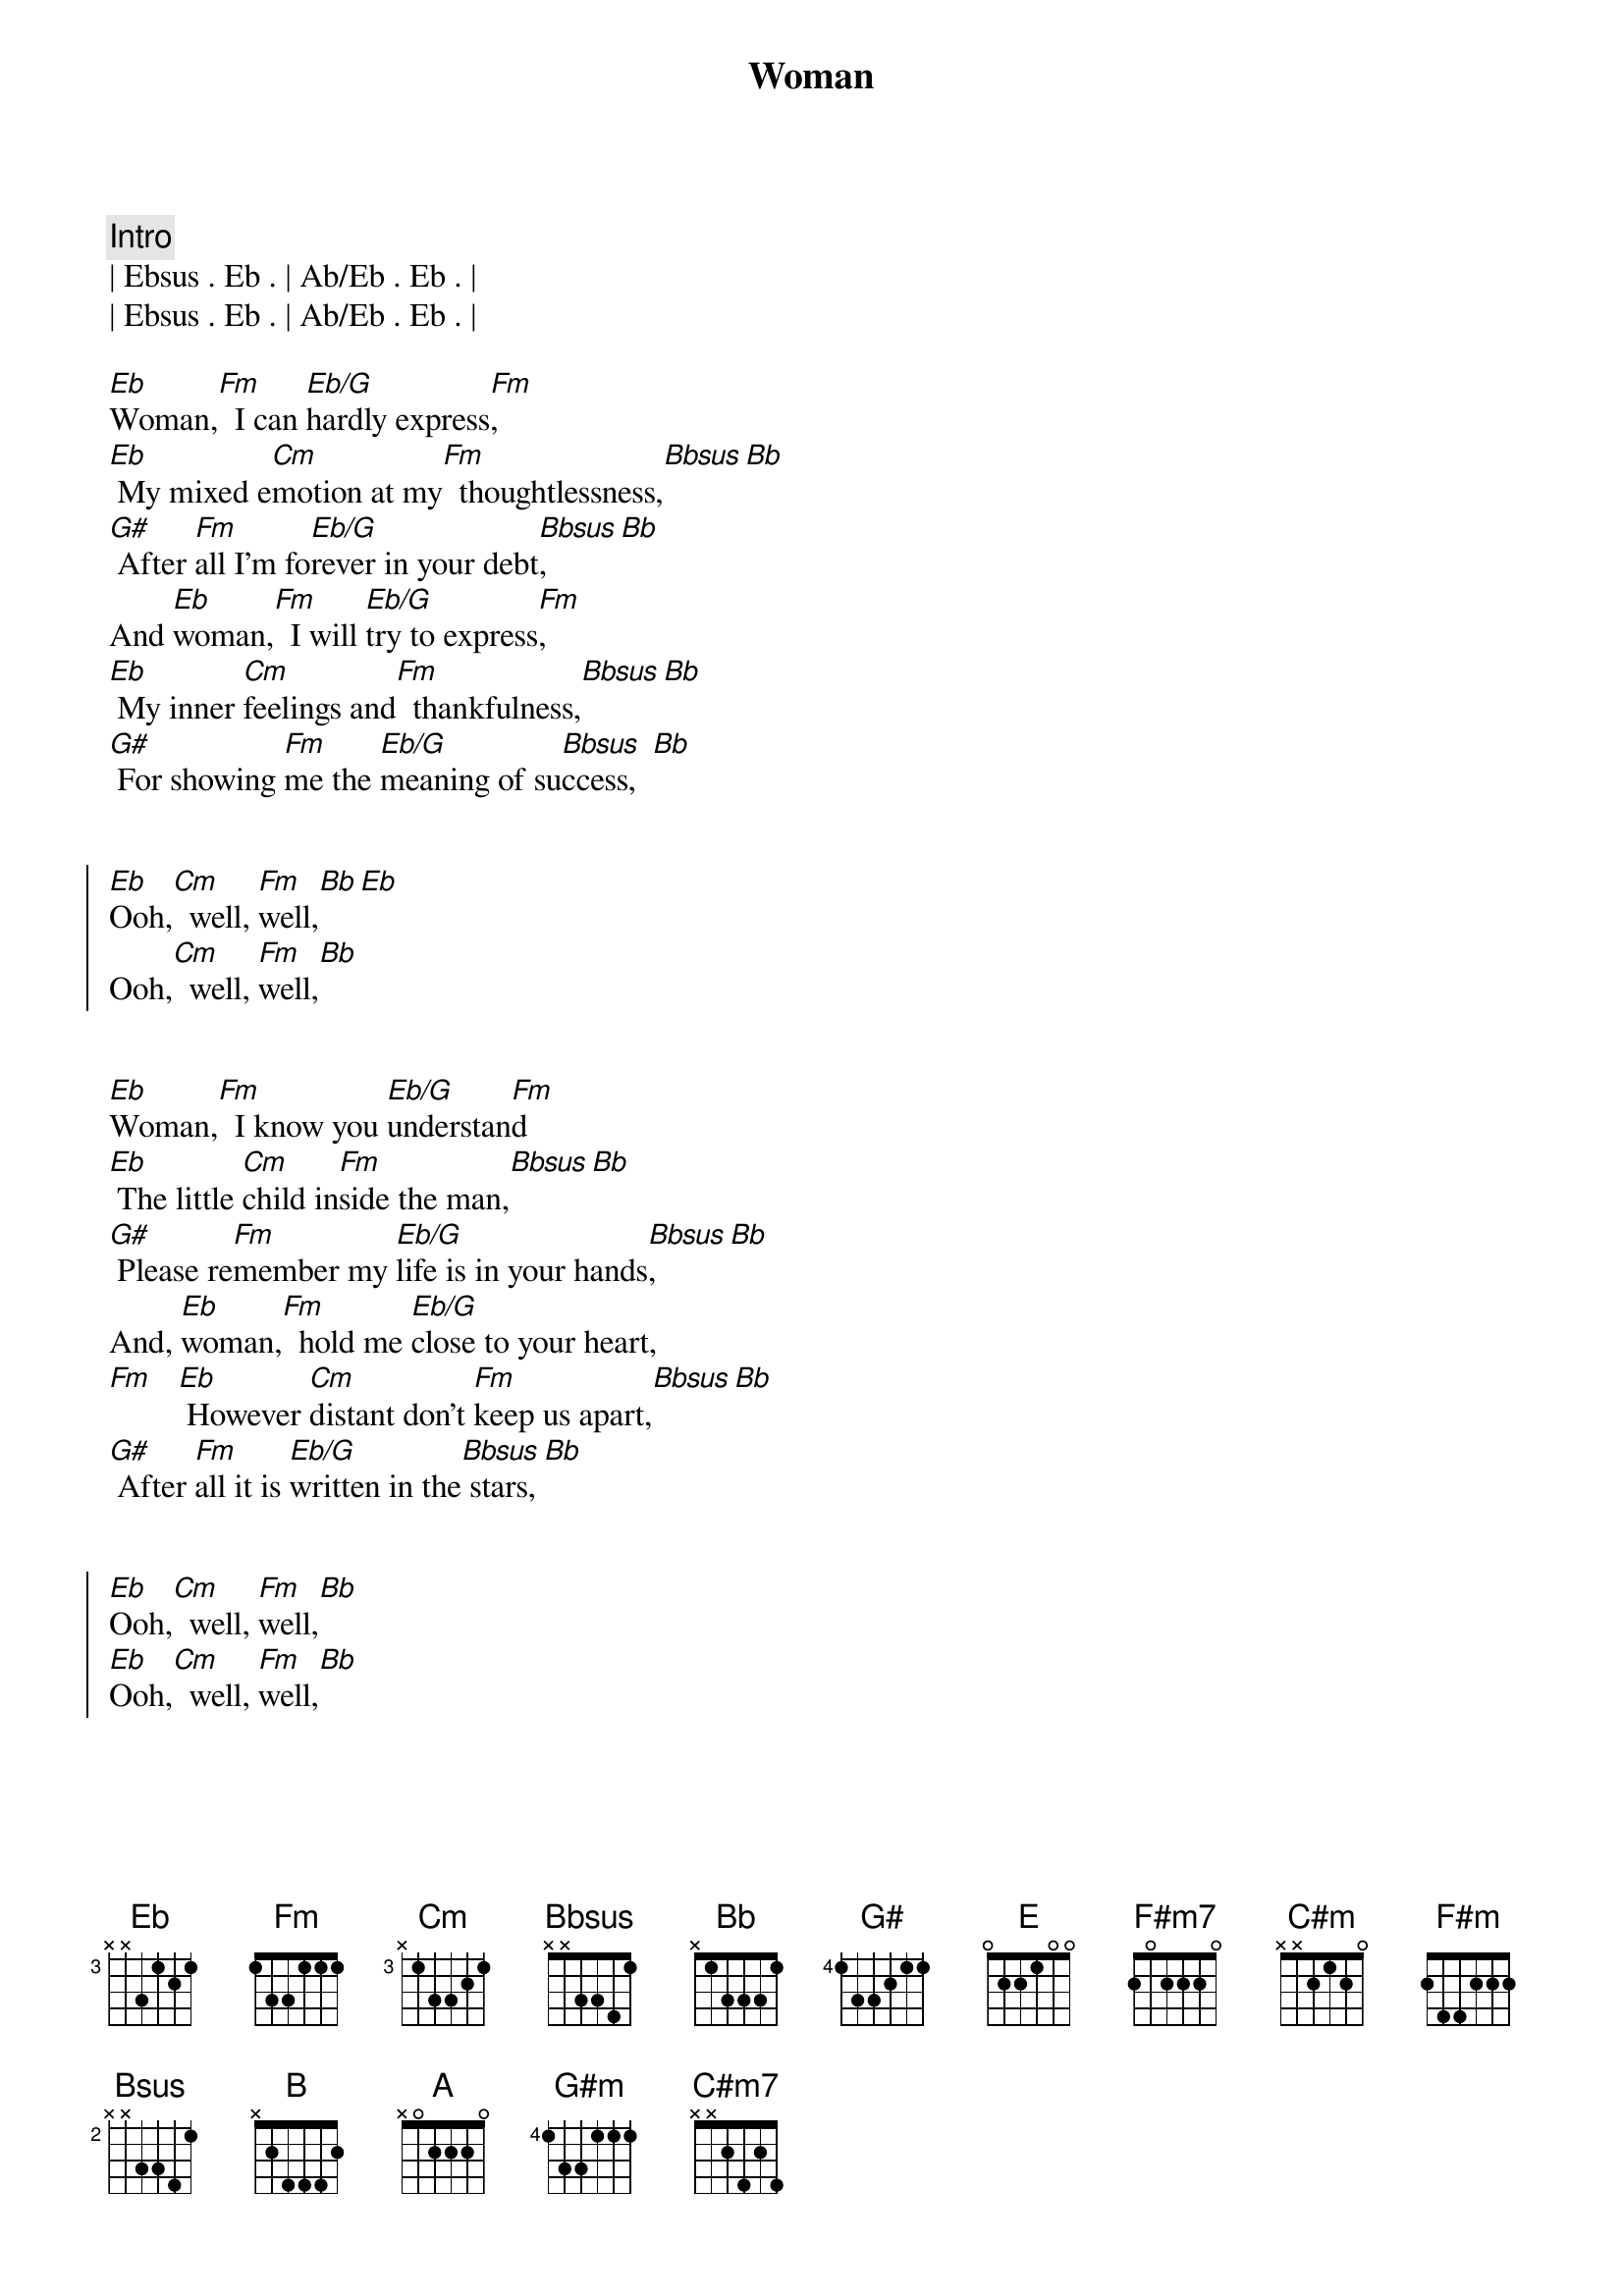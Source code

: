 {title: Woman}
{artist: John Lennon}
{key: Eb}
{duration: 3:00}
{tempo: 159}


{comment: Intro}
| Ebsus . Eb . | Ab/Eb . Eb . |
| Ebsus . Eb . | Ab/Eb . Eb . |

{start_of_verse}
[Eb]Woman,[Fm]  I can [Eb/G]hardly express[Fm],
[Eb] My mixed e[Cm]motion at my[Fm]  thoughtlessness,[Bbsus][Bb]
[G#] After [Fm]all I'm fo[Eb/G]rever in your debt[Bbsus],[Bb]
And [Eb]woman,[Fm]  I will [Eb/G]try to express[Fm],
[Eb] My inner [Cm]feelings and[Fm]  thankfulness,[Bbsus][Bb]
[G#] For showing [Fm]me the [Eb/G]meaning of su[Bbsus]ccess,  [Bb]
{end_of_verse}


{start_of_chorus}
[Eb]Ooh,[Cm]  well, [Fm]well,[Bb][Eb]
Ooh,[Cm]  well, [Fm]well,[Bb]
{end_of_chorus}


{start_of_verse}
[Eb]Woman,[Fm]  I know you [Eb/G]understan[Fm]d
[Eb] The little [Cm]child in[Fm]side the man,[Bbsus][Bb]
[G#] Please re[Fm]member my [Eb/G]life is in your hands[Bbsus],[Bb]
And, [Eb]woman,[Fm]  hold me [Eb/G]close to your heart,
[Fm]   [Eb] However [Cm]distant don't [Fm]keep us apart,[Bbsus][Bb]
[G#] After [Fm]all it is [Eb/G]written in the[Bbsus] stars, [Bb]
{end_of_verse}


{start_of_chorus}
[Eb]Ooh,[Cm]  well, [Fm]well,[Bb]
[Eb]Ooh,[Cm]  well, [Fm]well,[Bb]
{end_of_chorus}


{start_of_verse}
[E]Woman[F#m7],  please[E/G#] let me explain[F#m7],
[E]  I never[C#m] meant to cause you[F#m] sorrow or pain[Bsus]_[B]
[A]  So let me[F#m7] tell you again[G#m] and again and again[Bsus]_[B]
{end_of_verse}


{start_of_chorus}
I [Emaj9]love[C#m7] you (yeah,[F#m7] yeah) now and f[B6]orever,
I [Emaj9]love[C#m7] you (yeah,[F#m7] yeah) now and f[B6]orever,
I [Emaj9]love[C#m7] you (yeah,[F#m7] yeah) now and f[B6]orever,
I [Emaj9]love[C#m7] you (yeah,[F#m7] yeah) now and f[B6]orever[E]
{end_of_chorus}